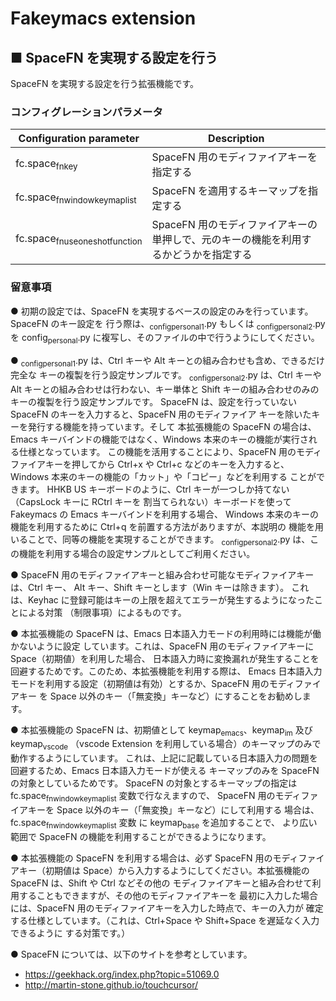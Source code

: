 #+STARTUP: showall indent

* Fakeymacs extension

** ■ SpaceFN を実現する設定を行う

SpaceFN を実現する設定を行う拡張機能です。

*** コンフィグレーションパラメータ

|-----------------------------------+--------------------------------------------------------------------------------------|
| Configuration parameter           | Description                                                                          |
|-----------------------------------+--------------------------------------------------------------------------------------|
| fc.space_fn_key                   | SpaceFN 用のモディファイアキーを指定する                                             |
| fc.space_fn_window_keymap_list    | SpaceFN を適用するキーマップを指定する                                               |
| fc.space_fn_use_one_shot_function | SpaceFN 用のモディファイアキーの単押しで、元のキーの機能を利用するかどうかを指定する |
|-----------------------------------+--------------------------------------------------------------------------------------|

*** 留意事項

● 初期の設定では、SpaceFN を実現するベースの設定のみを行っています。SpaceFN のキー設定を
行う際は、_config_personal_1.py もしくは _config_personal_2.py を config_personal.py
に複写し、そのファイルの中で行うようにしてください。

● _config_personal_1.py は、Ctrl キーや Alt キーとの組み合わせも含め、できるだけ完全な
キーの複製を行う設定サンプルです。
_config_personal_2.py は、Ctrl キーや Alt キーとの組み合わせは行わない、キー単体と Shift
キーの組み合わせのみのキーの複製を行う設定サンプルです。
SpaceFN は、設定を行っていない SpaceFN のキーを入力すると、SpaceFN 用のモディファイア
キーを除いたキーを発行する機能を持っています。そして 本拡張機能の SpaceFN の場合は、
Emacs キーバインドの機能ではなく、Windows 本来のキーの機能が実行される仕様となっています。
この機能を活用することにより、SpaceFN 用のモディファイアキーを押してから Ctrl+x や Ctrl+c
などのキーを入力すると、Windows 本来のキーの機能の「カット」や「コピー」などを利用する
ことができます。
HHKB US キーボードのように、Ctrl キーが一つしか持てない（CapsLock キーに RCtrl キーを
割当てられない）キーボードを使って Fakeymacs の Emacs キーバインドを利用する場合、
Windows 本来のキーの機能を利用するために Ctrl+q を前置する方法がありますが、本説明の
機能を用いることで、同等の機能を実現することができます。
_config_personal_2.py は、この機能を利用する場合の設定サンプルとしてご利用ください。

● SpaceFN 用のモディファイアキーと組み合わせ可能なモディファイアキーは、Ctrl キー、
Alt キー、Shift キーとします（Win キーは除きます）。
これは、Keyhac に登録可能はキーの上限を超えてエラーが発生するようになったことによる対策
（制限事項）によるものです。

● 本拡張機能の SpaceFN は、Emacs 日本語入力モードの利用時には機能が働かないように設定
しています。これは、SpaceFN 用のモディファイアキーに Space（初期値）を利用した場合、
日本語入力時に変換漏れが発生することを回避するためです。このため、本拡張機能を利用する際は、
Emacs 日本語入力モードを利用する設定（初期値は有効）とするか、SpaceFN 用のモディファイアキー
を Space 以外のキー（「無変換」キーなど）にすることをお勧めします。

● 本拡張機能の SpaceFN は、初期値として keymap_emacs、keymap_im 及び keymap_vscode
（vscode Extension を利用している場合）のキーマップのみで動作するようにしています。
これは、上記に記載している日本語入力の問題を回避するため、Emacs 日本語入力モードが使える
キーマップのみを SpaceFN の対象としているためです。
SpaceFN の対象とするキーマップの指定は fc.space_fn_window_keymap_list 変数で行なえますので、
SpaceFN 用のモディファイアキーを Space 以外のキー（「無変換」キーなど）にして利用する
場合は、fc.space_fn_window_keymap_list 変数 に keymap_base を追加することで、
より広い範囲で SpaceFN の機能を利用することができるようになります。

● 本拡張機能の SpaceFN を利用する場合は、必ず SpaceFN 用のモディファイアキー（初期値は
Space）から入力するようにしてください。本拡張機能の SpaceFN は、Shift や Ctrl などその他の
モディファイアキーと組み合わせて利用することもできますが、その他のモディファイアキーを
最初に入力した場合には、SpaceFN 用のモディファイアキーを入力した時点で、キーの入力が
確定する仕様としています。（これは、Ctrl+Space や Shift+Space を遅延なく入力できるように
する対策です。）

● SpaceFN については、以下のサイトを参考としています。

- https://geekhack.org/index.php?topic=51069.0
- http://martin-stone.github.io/touchcursor/
